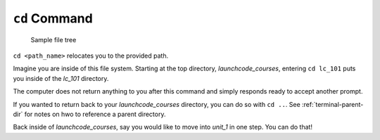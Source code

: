 .. _terminal-cd:

``cd`` Command
==============

.. figure:: ./figures/initial.png
    :alt: Sample file tree
    
    Sample file tree


``cd <path_name>`` relocates you to the provided path. 

Imagine you are inside of this file system. Starting at the top directory,
*launchcode_courses*, entering ``cd lc_101`` puts you inside of the *lc_101*
directory.

.. sourcecode:: bash
   :linenos:

   $ cd lc_101/
   $ 

The computer does not return anything to you after this command and 
simply responds ready to accept another prompt.

If you wanted to return back to your *launchcode_courses* directory,
you can do so with ``cd ..``.
See :ref:`terminal-parent-dir` for notes on hwo to reference a parent 
directory.

Back inside of *launchcode_courses*, say you would like to move into
*unit_1* in one step. You can do that!

.. sourcecode:: bash
   :linenos:

   $ cd lc_101/unit_1
   $